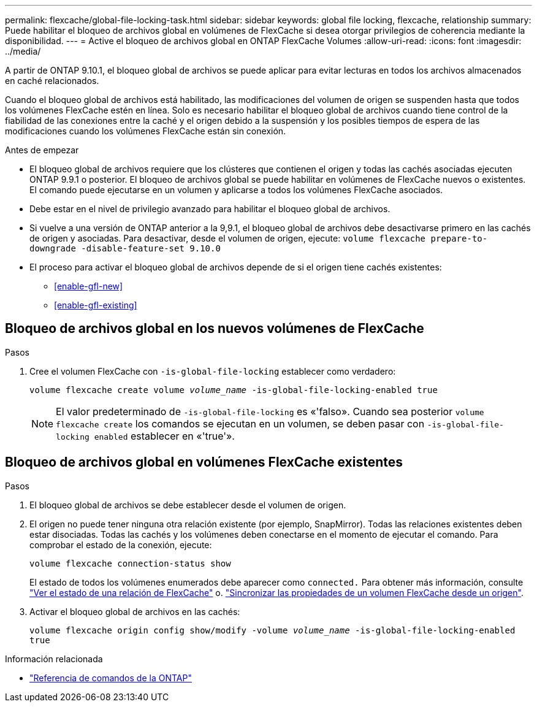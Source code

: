 ---
permalink: flexcache/global-file-locking-task.html 
sidebar: sidebar 
keywords: global file locking, flexcache, relationship 
summary: Puede habilitar el bloqueo de archivos global en volúmenes de FlexCache si desea otorgar privilegios de coherencia mediante la disponibilidad. 
---
= Active el bloqueo de archivos global en ONTAP FlexCache Volumes
:allow-uri-read: 
:icons: font
:imagesdir: ../media/


[role="lead"]
A partir de ONTAP 9.10.1, el bloqueo global de archivos se puede aplicar para evitar lecturas en todos los archivos almacenados en caché relacionados.

Cuando el bloqueo global de archivos está habilitado, las modificaciones del volumen de origen se suspenden hasta que todos los volúmenes FlexCache estén en línea. Solo es necesario habilitar el bloqueo global de archivos cuando tiene control de la fiabilidad de las conexiones entre la caché y el origen debido a la suspensión y los posibles tiempos de espera de las modificaciones cuando los volúmenes FlexCache están sin conexión.

.Antes de empezar
* El bloqueo global de archivos requiere que los clústeres que contienen el origen y todas las cachés asociadas ejecuten ONTAP 9.9.1 o posterior. El bloqueo de archivos global se puede habilitar en volúmenes de FlexCache nuevos o existentes. El comando puede ejecutarse en un volumen y aplicarse a todos los volúmenes FlexCache asociados.
* Debe estar en el nivel de privilegio avanzado para habilitar el bloqueo global de archivos.
* Si vuelve a una versión de ONTAP anterior a la 9,9.1, el bloqueo global de archivos debe desactivarse primero en las cachés de origen y asociadas. Para desactivar, desde el volumen de origen, ejecute: `volume flexcache prepare-to-downgrade -disable-feature-set 9.10.0`
* El proceso para activar el bloqueo global de archivos depende de si el origen tiene cachés existentes:
+
** <<enable-gfl-new>>
** <<enable-gfl-existing>>






== Bloqueo de archivos global en los nuevos volúmenes de FlexCache

.Pasos
. Cree el volumen FlexCache con `-is-global-file-locking` establecer como verdadero:
+
`volume flexcache create volume _volume_name_ -is-global-file-locking-enabled true`

+

NOTE: El valor predeterminado de `-is-global-file-locking` es «'falso». Cuando sea posterior `volume flexcache create` los comandos se ejecutan en un volumen, se deben pasar con `-is-global-file-locking enabled` establecer en «'true'».





== Bloqueo de archivos global en volúmenes FlexCache existentes

.Pasos
. El bloqueo global de archivos se debe establecer desde el volumen de origen.
. El origen no puede tener ninguna otra relación existente (por ejemplo, SnapMirror). Todas las relaciones existentes deben estar disociadas. Todas las cachés y los volúmenes deben conectarse en el momento de ejecutar el comando. Para comprobar el estado de la conexión, ejecute:
+
`volume flexcache connection-status show`

+
El estado de todos los volúmenes enumerados debe aparecer como `connected.` Para obtener más información, consulte link:view-connection-status-origin-task.html["Ver el estado de una relación de FlexCache"] o. link:synchronize-properties-origin-volume-task.html["Sincronizar las propiedades de un volumen FlexCache desde un origen"].

. Activar el bloqueo global de archivos en las cachés:
+
`volume flexcache origin config show/modify -volume _volume_name_ -is-global-file-locking-enabled true`



.Información relacionada
* link:https://docs.netapp.com/us-en/ontap-cli/["Referencia de comandos de la ONTAP"^]

